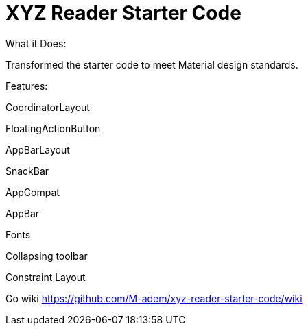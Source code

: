 # XYZ Reader Starter Code
What it Does:

Transformed the starter code to meet Material design standards.

Features:

CoordinatorLayout

FloatingActionButton

AppBarLayout

SnackBar

AppCompat

AppBar

Fonts

Collapsing toolbar

Constraint Layout

Go wiki https://github.com/M-adem/xyz-reader-starter-code/wiki
